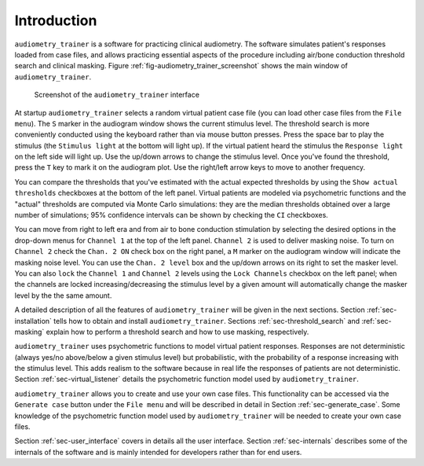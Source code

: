 .. _sec-intro:

*************
Introduction
*************

``audiometry_trainer`` is a software for practicing clinical audiometry. The software simulates patient's responses loaded from case files, and allows practicing essential aspects of the procedure including air/bone conduction threshold search and clinical masking. Figure :ref:`fig-audiometry_trainer_screenshot` shows the main window of ``audiometry_trainer``.

.. _fig-audiometry_trainer_screenshot:

.. figure:: Figures/audiometry_trainer.png
   :scale: 50%
   :alt: Screenshot of the ``audiometry_trainer`` interface

   Screenshot of the ``audiometry_trainer`` interface

At startup ``audiometry_trainer`` selects a random virtual patient case file (you can load other case files from the ``File menu``). The ``S`` marker in the audiogram window shows the current stimulus level. The threshold search is more conveniently conducted using the keyboard rather than via mouse button presses. Press the space bar to play the stimulus (the ``Stimulus light`` at the bottom will light up). If the virtual patient heard the stimulus the ``Response light`` on the left side will light up. Use the up/down arrows to change the stimulus level. Once you've found the threshold, press the ``T`` key to mark it on the audiogram plot. Use the right/left arrow keys to move to another frequency.

You can compare the thresholds that you've estimated with the actual expected thresholds by using the ``Show actual thresholds`` checkboxes at the bottom of the left panel. Virtual patients are modeled via psychometric functions and the "actual" thresholds are computed via Monte Carlo simulations: they are the median thresholds obtained over a large number of simulations; 95% confidence intervals can be shown by checking the ``CI`` checkboxes.

You can move from right to left era and from air to bone conduction stimulation by selecting the desired options in the drop-down menus for ``Channel 1`` at the top of the left panel. ``Channel 2`` is used to deliver masking noise. To turn on ``Channel 2`` check the ``Chan. 2 ON`` check box on the right panel, a ``M`` marker on the audiogram window will indicate the masking noise level. You can use the ``Chan. 2 level`` box and the up/down arrows on its right to set the masker level. You can also ``lock`` the ``Channel 1`` and ``Channel 2`` levels using the ``Lock Channels`` checkbox on the left panel; when the channels are locked increasing/decreasing the stimulus level by a given amount will automatically change the masker level by the the same amount.

A detailed description of all the features of ``audiometry_trainer`` will be given in the next sections. Section :ref:`sec-installation` tells how to obtain and install ``audiometry_trainer``. Sections :ref:`sec-threshold_search` and :ref:`sec-masking` explain how to perform a threshold search and how to use masking, respectively.

``audiometry_trainer`` uses psychometric functions to model virtual patient responses. Responses are not deterministic (always yes/no above/below a given stimulus level) but probabilistic, with the probability of a response increasing with the stimulus level. This adds realism to the software because in real life the responses of patients are not deterministic. Section :ref:`sec-virtual_listener` details the psychometric function model used by ``audiometry_trainer``.

``audiometry_trainer`` allows you to create and use your own case files. This functionality can be accessed via the ``Generate case`` button under the ``File menu`` and will be described in detail in Section :ref:`sec-generate_case`. Some knowledge of the psychometric function model used by ``audiometry_trainer`` will be needed to create your own case files.

Section :ref:`sec-user_interface` covers in details all the user interface. Section :ref:`sec-internals` describes some of the internals of the software and is mainly intended for developers rather than for end users.

